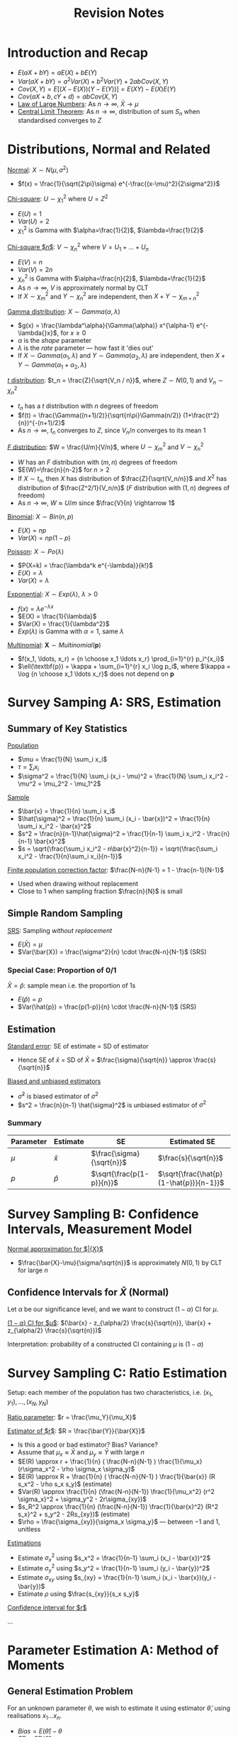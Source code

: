 #+TITLE: Revision Notes
#+LATEX_HEADER: \usepackage{indentfirst}
#+LATEX_HEADER: \usepackage{parskip}  \setlength{\parindent}{15pt}
#+LATEX_HEADER: \usepackage{sectsty}  \setcounter{secnumdepth}{2}
#+LATEX_HEADER: \usepackage[margin=0.5in]{geometry}
#+LATEX_HEADER: \usepackage[outputdir=Output]{minted}
#+OPTIONS: toc:nil author:nil date:nil title:nil

* Introduction and Recap

- $E(aX + bY) = aE(X) + bE(Y)$
- $Var(aX + bY) = a^2 Var(X) + b^2 Var(Y) + 2ab Cov(X,Y)$
- $Cov(X, Y) = E[(X-E(X))(Y-E(Y))] = E(XY) - E(X)E(Y)$
- $Cov(aX + b, cY + d) = ab Cov(X, Y)$
- _Law of Large Numbers_: As $n\rightarrow{}\infty$, $\bar{X} \rightarrow \mu$
- _Central Limit Theorem_: As $n\rightarrow{}\infty$, distribution of sum $S_n$ when standardised converges to $Z$

* Distributions, Normal and Related

_Normal_: $X \sim N(\mu, \sigma^2)$
- $f(x) = \frac{1}{\sqrt{2\pi}\sigma} e^{-\frac{(x-\mu)^2}{2\sigma^2}}$

_Chi-square_: $U \sim \chi_1^2$ where $U = Z^2$
- $E(U) = 1$
- $Var(U) = 2$
- $\chi_1^2$ is Gamma with $\alpha=\frac{1}{2}$, $\lambda=\frac{1}{2}$

_Chi-square $n$_: $V \sim \chi_n^2$ where $V = U_1 + \ldots + U_n$
- $E(V) = n$
- $Var(V) = 2n$
- $\chi_{n}^{2}$ is Gamma with $\alpha=\frac{n}{2}$, $\lambda=\frac{1}{2}$
- As $n\rightarrow\infty{}$, $V$ is approximately normal by CLT
- If $X \sim{} \chi_{m}^2$ and $Y \sim{} \chi_{n}^2$ are independent, then $X+Y \sim{} \chi_{m+n}^2$

_Gamma distribution_: $X \sim Gamma(\alpha, \lambda)$
- $g(x) = \frac{\lambda^\alpha}{\Gamma(\alpha)} x^{\alpha-1} e^{-\lambda{}x}$, for $x\ge{}0$
- $\alpha$ is the /shape/ parameter
- $\lambda$ is the /rate/ parameter --- how fast it 'dies out'
- If $X \sim{} Gamma(\alpha_1, \lambda)$ and $Y \sim{} Gamma(\alpha_2, \lambda)$ are independent, then $X+Y \sim{} Gamma(\alpha_1 + \alpha_2, \lambda)$

_$t$ distribution_: $t_n = \frac{Z}{\sqrt{V_n / n}}$, where $Z\sim{}N(0,1)$ and $V_n \sim{} \chi_{n}^2$
- $t_n$ has a $t$ distribution with $n$ degrees of freedom
- $f(t) = \frac{\Gamma((n+1)/2)}{\sqrt{n\pi}\Gamma(n/2)} (1+\frac{t^2}{n})^{-(n+1)/2}$
- As $n\rightarrow{}\infty$, $t_n$ converges to $Z$, since $V_n/n$ converges to its mean $1$

_$F$ distribution_: $W = \frac{U/m}{V/n}$, where $U\sim{}\chi_{m}^2$ and $V\sim{}\chi_{n}^2$
- $W$ has an $F$ distribution with $(m,n)$ degrees of freedom
- $E(W)=\frac{n}{n-2}$ for $n>2$
- If $X\sim{}t_n$, then $X$ has distribution of $\frac{Z}{\sqrt{V_n/n}}$ and $X^2$ has distribution of $\frac{Z^2/1}{V_n/n}$ ($F$ distribution with $(1,n)$ degrees of freedom)
- As $n\rightarrow\infty$, $W \approx U/m$ since $\frac{V}{n} \rightarrow 1$

_Binomial_: $X \sim Bin(n, p)$
- $E(X) = np$
- $Var(X) = np(1-p)$

_Poisson_: $X \sim Po(\lambda)$
- $P(X=k) = \frac{\lambda^k e^{-\lambda}}{k!}$
- $E(X) = \lambda$
- $Var(X) = \lambda$

_Exponential_: $X \sim Exp(\lambda)$, $\lambda>0$
- $f(x) = \lambda{}e^{-\lambda{}x}$
- $E(X) = \frac{1}{\lambda}$
- $Var(X) = \frac{1}{\lambda^2}$
- $Exp(\lambda)$ is Gamma with $\alpha=1$, same $\lambda$

_Multinomial_: $\pmb{X} \sim Multinomial(\pmb{p})$
- $f(x_1, \ldots, x_r) = {n \choose x_1 \ldots x_r} \prod_{i=1}^{r} p_i^{x_i}$
- $\ell(\textbf{p}) = \kappa + \sum_{i=1}^{r} x_i \log p_i$, where $\kappa = \log {n \choose x_1 \ldots x_r}$ does not depend on $\textbf{p}$

* Survey Samping A: SRS, Estimation

** Summary of Key Statistics

_Population_
- $\mu = \frac{1}{N} \sum_i x_i$
- $\tau = \sum_i x_i$
- $\sigma^2 = \frac{1}{N} \sum_i (x_i - \mu)^2 = \frac{1}{N} \sum_i x_i^2 - \mu^2 = \mu_2^2 - \mu_1^2$

_Sample_
- $\bar{x} = \frac{1}{n} \sum_i x_i$
- $\hat{\sigma}^2 = \frac{1}{n} \sum_i (x_i - \bar{x})^2 = \frac{1}{n} \sum_i x_i^2 - \bar{x}^2$
- $s^2 = \frac{n}{n-1}\hat{\sigma}^2 = \frac{1}{n-1} \sum_i x_i^2 - \frac{n}{n-1} \bar{x}^2$
- $s = \sqrt{\frac{\sum_i x_i^2 - n\bar{x}^2}{n-1}} = \sqrt{\frac{\sum_i x_i^2 - \frac{1}{n}\sum_i x_i}{n-1}}$

_Finite population correction factor_: $\frac{N-n}{N-1} = 1 - \frac{n-1}{N-1}$
- Used when drawing without replacement
- Close to 1 when sampling fraction $\frac{n}{N}$ is small

** Simple Random Sampling

_SRS_: Sampling /without replacement/
- $E(\bar{X}) = \mu$
- $Var(\bar{X}) = \frac{\sigma^2}{n} \cdot \frac{N-n}{N-1}$ (SRS)

*** Special Case: Proportion of 0/1

$\bar{X} = \hat{p}$: sample mean i.e. the proportion of 1s
- $E(\hat{p}) = p$
- $Var(\hat{p}) = \frac{p(1-p)}{n} \cdot \frac{N-n}{N-1}$ (SRS)

** Estimation

_Standard error_: SE of estimate = SD of estimator
- Hence SE of $\bar{x}$ = SD of $\bar{X}$ = $\frac{\sigma}{\sqrt{n}} \approx \frac{s}{\sqrt{n}}$

_Biased and unbiased estimators_
- $\hat{\sigma}^2$ is biased estimator of $\sigma^2$
- $s^2 = \frac{n}{n-1} \hat{\sigma}^2$ is unbiased estimator of $\sigma^2$

*** Summary

| Parameter | Estimate  | SE                        | Estimated SE                            |
|-----------+-----------+---------------------------+-----------------------------------------|
| $\mu$       | $\bar{x}$ | $\frac{\sigma}{\sqrt{n}}$      | $\frac{s}{\sqrt{n}}$                    |
| $p$       | $\hat{p}$ | $\sqrt{\frac{p(1-p)}{n}}$ | $\sqrt{\frac{\hat{p}(1-\hat{p})}{n-1}}$ |

* Survey Sampling B: Confidence Intervals, Measurement Model

_Normal approximation for $\bar{X}$_
- $\frac{\bar{X}-\mu}{\sigma/\sqrt{n}}$ is approximately $N(0,1)$ by CLT for large $n$

** Confidence Intervals for $\bar{X}$ (Normal)

Let $\alpha$ be our significance level, and we want to construct $(1-\alpha)$ CI for $\mu$.

_$(1-\alpha)$ CI for $\mu$_: $(\bar{x} - z_{\alpha/2} \frac{s}{\sqrt{n}}, \bar{x} + z_{\alpha/2} \frac{s}{\sqrt{n}})$

Interpretation: probability of a constructed CI containing $\mu$ is $(1-\alpha)$

* Survey Sampling C: Ratio Estimation

Setup: each member of the population has two characteristics, i.e. $(x_1, y_1), \ldots, (x_N, y_N)$

_Ratio parameter_: $r = \frac{\mu_Y}{\mu_X}$

_Estimator of $r$_: $R = \frac{\bar{Y}}{\bar{X}}$
- Is this a good or bad estimator? Bias? Variance?
- Assume that $\mu_x \approx \bar{X}$ and $\mu_y \approx \bar{Y}$ with large $n$
- $E(R) \approx r + \frac{1}{n} ( \frac{N-n}{N-1} ) \frac{1}{\mu_x} (r\sigma_x^2 - \rho \sigma_x \sigma_y)$
- $E(R) \approx R + \frac{1}{n} ( \frac{N-n}{N-1} ) \frac{1}{\bar{x}} (R s_x^2 - \rho s_x s_y)$ (estimate)
- $Var(R) \approx \frac{1}{n} (\frac{N-n}{N-1}) \frac{1}{\mu_x^2} (r^2 \sigma_x}^2 + \sigma_y^2 - 2r\sigma_{xy})$
- $s_R^2 \approx \frac{1}{n} (\frac{N-n}{N-1}) \frac{1}{\bar{x}^2} (R^2 s_x}^2 + s_y^2 - 2Rs_{xy})$ (estimate)
- $\rho = \frac{\sigma_{xy}}{\sigma_x \sigma_y}$ --- between $-1$ and $1$, unitless

_Estimations_
- Estimate $\sigma_x^2$ using $s_x^2 = \frac{1}{n-1} \sum_i (x_i - \bar{x})^2$
- Estimate $\sigma_y^2$ using $s_y^2 = \frac{1}{n-1} \sum_i (y_i - \bar{y})^2$
- Estimate $\sigma_{xy}$ using $s_{xy} = \frac{1}{n-1} \sum_i (x_i - \bar{x})(y_i - \bar{y})$
- Estimate $\rho$ using $\frac{s_{xy}}{s_x s_y}$

_Confidence interval for $r$_

\ldots

* Parameter Estimation A: Method of Moments

** General Estimation Problem

For an unknown parameter $\theta$,
we wish to estimate it using estimator $\hat{\theta}$, using realisations $x_1 \ldots x_n$.
- $Bias = E(\hat{\theta}) - \theta$
- $SE = SD(\hat{\theta})$
- $MSE = E(\hat{\theta}-\theta)^2 = SE^2 + Bias^2$

\begin{align*}
MSE &= E(\hat{\theta}-\theta)^2 \\
&= E \left( (\hat{\theta} - E(\hat{\theta})) - (\theta - E(\hat{\theta})) \right)^2 \\
&= E \left( \hat{\theta} - E(\hat{\theta}) \right)^2 + \left(\theta - E(\hat{\theta}) \right)^2 - 0 \\
&= SE^2 + Bias^2
\end{align*}

** Consistent Estimators

Estimator $\hat{\theta}$ is /consistent/ if as $n \rightarrow \infty$, $\hat{\theta} \rightarrow \theta$,
i.e. it converges towards what it's trying to estimate as sample size increases

** Method of Moments

MOM estimators may be biased or unbiased, but are generally consistent
- $\mu_k = E(X^k)$, i.e. /k/-th moment of $X$
- Estimated by $\hat{\mu}_k = \frac{1}{n} \sum_{i=1}^{n} x_i^k$

_MOM_:
1. Express $\mu_k$ in terms of parameters $\theta$: can use common knowledge, density function, etc.
2. Rearrange the equations to express $\theta$ in terms of $\mu_k$.
3. Finally, you can express MOM estimator $\hat{\theta}$ in terms of $\hat{\mu}_k$, by substituting $\mu_k$ with its estimator $\hat{\mu}_k$.

** Example: Poisson

Let $X_i \sim Po(\lambda)$, $\theta=\lambda$
- _Step 1_: we know that $\mu_1 = \lambda$
- _Step 2_: we rearrange to get $\lambda = \mu_1$
- _Step 3_: we estimate to get $\hat{\lambda} = \hat{\mu}_1 = \bar{X}$

** Example: Normal

Let $X_i \sim N(\mu, \sigma^2)$, $\theta=(\mu, \sigma^2)$

- _Step 1_: we know that $\mu_1 = \mu$ and $\mu_2 = \sigma^2 + \mu^2$
- _Step 2_: we rearrange to get $\mu = \mu_1$, and $\sigma^2 = \mu_2 - \mu_1^2$
- _Step 3_: we estimate to get $\hat{\mu} = \hat{\mu}_1 = \bar{X}$, and $\hat{\sigma}^2 = \frac{1}{n} \sum_i X_i^2 - (\bar{X})^2 = \frac{1}{n} \sum_i (X_i - \bar{X})^2$ (last step why?)

** Example: Gamma

Let $X_i \sim Gamma(\lambda, \alpha)$, $\theta=(\lambda, \alpha)$, $f(x) = \frac{\lambda^\alpha}{\Gamma(\alpha)} x^{\alpha-1} e^{-\lambda{}x}$
- _Step 1_: we know that $\mu_1 = \frac{\alpha}{\lambda}$ and $\mu_2 = \frac{\alpha(\alpha+1)}{\lambda^2}$
- _Step 2_: we rearrange to get $\lambda = \frac{\mu_1}{\mu_2 - \mu_1^2}$, and $\alpha = \frac{\mu_1^2}{\mu_2 - \mu_1^2}$
- _Step 3_: we estimate to get $\hat{\lambda} = \frac{\hat{\mu}_1}{\hat{\mu}_2 - \hat{\mu}_1^2} = \frac{\bar{X}}{\hat{\sigma}^2}$, $\hat{\alpha} = \frac{\hat{\mu}_1^2}{\hat{\mu}_2 - \hat{\mu}_1^2} = \frac{\bar{X}^2}{\hat{\sigma}^2}$

** Example: Angular Distribution

Let $X$ be such that $f(x) = \frac{1+\alpha{}x}{2}$ where $x\in{}[-1, 1]$ and $\alpha\in{}[-1,1]$ is unknown parameter
- _Step 1_: we derive $\mu_1 = \int_{-1}^{1} x \cdot \frac{1+\alpha{}x}{2} = \frac{\alpha}{3}$
- _Step 2_: we rearrange to get $\alpha = 3\mu_1$
- _Step 3_: we estimate to get $\hat{\alpha} = 3\hat{\mu}_1 = 3\bar{X}$

* Parameter Estimation B: Bootstrap and Monte Carlo

_Bootstrap approximation_: suppose estimate of $\hat{\theta}$ is actual value of $\theta$.

_Monte Carlo approximation_: use a large sample to approximate an expectation or SD.

** Bootstrap and Monte Carlo

_Purpose_: approximate the /bias/ and /SE/ of our estimates, when there's no closed form way to approximate it
- Suppose we have our estimate of $\theta$ using $\hat{\theta} = 1.67$
- Bootstrap approximation:
  - $Bias(1.67) = E_\theta(\hat{\theta}) - \theta \approx E_{1.67}(\hat{1.67}) - 1.67$
  - $SE(1.67) = SD_{\theta}(\hat{\theta}) \approx SD_{1.67}(\hat{1.67})$
- Generate (perhaps) 10,000 realisations for $\hat{1.67}$, each time using $n$ samples
- Monte Carlo approximation:
  - $E_{1.67}(\hat{1.67}) - 1.67 \approx 0.09$
  - $SD_{1.67}(\hat{1.67}) \approx 0.35$
- Hence we estimate $\theta$ to be $1.67-0.09 \pm 0.35$
- To recap:
  - $Bias(1.67) = E(\hat{\theta}) - \theta \approx E(\hat{1.67}) - 1.67 \ \text{(by Bootstrap)} \approx 0.09 \ \text{(by Monte Carlo)}$
  - $SE(1.67) = SD(\hat{\theta}) \approx SD(\hat{1.67}) \ \text{(by Bootstrap)} \approx 0.35 \ \text{(by Monte Carlo)}$

* Parameter Estimation C: Maximum Likelihood

ML similarly gives consistent estimators,
and have the smallest SE among all consistent estimators
(asymptotically the most efficient)

_Likelihood function_: likelihood of $\theta$ is given as a function of the given data
- Likelihood function: $L(\theta) = \prod_{i=1}^{n} f(x_i|\theta)$
- Loglikelihood function: $\ell(\theta) = \sum_{i=1}^{n} \log f(x_i|\theta)$
- Random likelihood function: $L(\theta) = \prod_{i=1}^{n} f(X_i|\theta)$
- Random loglikelihood function: $\ell(\theta) = \sum_{i=1}^{n} \log f(X_i|\theta)$

** ML method

ML estimator $\hat{\theta}_0$ is the value that maximises the likelihood function $L(\theta)$,
or equivalently the loglikelihood function $\ell(\theta)$.

One way to find $\hat{\theta}$ is to set $\ell(\hat{\theta}) = 0$, and confirm $\ell''(\theta) < 0$ at that value of $\hat{\theta}$.
But alternatively, there are other ways too (e.g. if $L(\theta) = \theta(1-\theta)$, then obviously $\hat{\theta} = \frac{1}{2}$, no need to find loglikelihood nor differentiate).

_ML_:
1. Find the loglikelihood function $\ell(\theta)$
2. Find its derivatives $\ell'(\theta)$ and $\ell''(\theta)$
3. Maximize the loglikelihood function by setting $\ell'(\hat{\theta})=0$ and deriving the value of $\hat{\theta}$
4. Confirm it is a maximum with $\ell''(\hat{\theta}) < 0$

Tip: with loglikelihood function $\ell(\theta)$,
you don't always have to find a fully closed form expression for it.
It can be something like $\ell(\theta) = \kappa + \log \frac{x_1}{\theta} + \log \frac{x_2}{1-\theta}$,
and the constant will go away when differentiating.

Note: if your $\theta$ is a vector, e.g. $\theta = (\mu, \sigma^2)$,
then the derivatives have to be of form $\frac{d\ell}{d\mu}(\hat{\mu}, \hat{\sigma}^2)$ and $\frac{d\ell}{d\sigma^2}(\hat{\mu}, \hat{\sigma}^2)$

** Confidence Intervals based on MLE

If $n$ is large, then MLEs are asymptotically normal (by CLT),
so we can construct approximate CIs

*** Normal Case

In the normal case, we can have /exact/ CIs
- MLE for $\mu$ is $\bar{X}$
- MLE for $\sigma$ is $\hat{\sigma}^2$
- CI for $\mu$ is $(\bar{x} - t_{n-1,\alpha/2} \frac{s}{\sqrt{n}}, \bar{x} + t_{n-1, \alpha/2} \frac{s}{\sqrt{n}})$
- CI for $\sigma^2$ is $( \frac{n\hat{\sigma}^2}{\chi_{n-1, \alpha/2}^2}, \frac{n\hat{\sigma}^2}{\chi_{n-1, 1-\alpha/2}^2})$, since $\frac{n\hat{\sigma^2}}{\sigma^2} \sim \chi_{n-1}^2$

How to find exact SE of $\bar{X}$ estimate?
- $Var(\bar{X}) = \frac{\sigma^2}{n}$
- $SD(\bar{X}) = \frac{\sigma}{\sqrt{n}}$
- Then can approximate $\sigma$ with $s$ (or $\hat{\sigma}$) using bootstrap

How to find exact SE of $\hat{\sigma}^2$ estimate?
- $Var(\hat{\sigma}^2) = \frac{\sigma^4}{n^2} Var(\frac{n\hat{\sigma}^2}{\sigma^2}) = \frac{\sigma^4}{n^2} \cdot 2(n-1)$
- $SD(\hat{\sigma}^2) = \frac{\sigma^2}{n} \cdot \sqrt{2(n-1)}$
- Then can approximate $\sigma^2$ with $\hat{\sigma}^2$ using bootstrap

* Fisher Information

_Fisher information matrix_: $p \times p$ matrix, where $\theta \in \Theta \subset \mathbb{R}^p$
- $I(\theta) = - \int_{-\infty}^{\infty} \left[ \frac{\partial}{\partial{}\theta^2} \log f(x|\theta) \right] f(x|\theta) dx$
- $I_{ij}(\theta) = - \int_{-\infty}^{\infty} \left[ \frac{\partial^2}{\partial{}\theta_i \partial{}\theta_j} \log f(x|\theta) \right] f(x|\theta) \ dx$
- $I(\theta) = -E \left[ \frac{\partial^2}{\partial{}\theta^2} \log f(X|\theta) \right]$, where $X$ has density $f(x|\theta)$

_Interpretation_: $I(\theta)$ indicates amount of information about $\theta$ in /one/ sample of $X \sim f(x|\theta)$
- If you have $n$ independent samples, then the amount of information is just $nI(\theta)$ (by linearity of expectation)

_How to find Fisher Information (note: one sample of $X$ only!)_
1. Find random logdensity $\log f(X|\theta)$
2. Differentiate w.r.t. $\theta$ to get $\frac{\partial}{\partial{}\theta} \log f(X|\theta)$
3. Differentiate w.r.t. $\theta$ to get $\frac{\partial^2}{\partial{}\theta^2} \log f(X|\theta)$
4. Take negative expectation to get $I(\theta) = -E \left[ \frac{\partial^2}{\partial{}\theta^2} \log f(X|\theta) \right]$

_Fisher Information and Variance_

| Distribution       | Parameter  | MLE                           | Variance                                                                        |
|--------------------+------------+-------------------------------+---------------------------------------------------------------------------------|
| $Po(\lambda)$            | $\lambda$        | $X$                           | $\lambda$                                                                             |
| $Ber(p)$           | $p$        | $X$                           | $p(1-p)$                                                                        |
| $Bin(n,p)$         | $p$        | $\frac{X}{n}$                 | $\frac{p(1-p)}{n}$                                                              |
| $HWE \ Trinom$     | $\theta$        | $\frac{X_2+2X_3}{2n}$           | $\frac{\theta(1-\theta)}{2n}$                                                             |
| $General \ Trinom$ | $(p_1, p_2)$ | $(\frac{X_1}{n},\frac{X_2}{n})$ | $\frac{1}{n}\begin{bmatrix}p_1(1-p_1) & -p_1 p_2 \\ -p_1 p_2 & p_2(1-p_2)\end{bmatrix}$ |

In these cases, sample size = 1. Note that in these cases, $Var(\hat{\theta}) = I(\theta)^{-1}$ --- the larger the information, the smaller the variance. (But in general, this equality is not true)

(\star) Recall that $A = \begin{bmatrix} a & b \\ c & d \end{bmatrix} \Leftrightarrow A^{-1} = \frac{1}{ad-bc} \begin{bmatrix} d & -b \\ -c & a \end{bmatrix}$

* Large Sample Theory for MLE

MLEs are /consistent/, i.e. converges to what it's trying to estimate as $n\rightarrow{}\infty$

_Asymptotic normality of MLE_: $\hat{\theta} \sim N\left(\theta, \frac{I(\theta)^{-1}}{n}\right)$ approxiately for large $n$

_Approximate SE_: $SE(\hat{\theta}) \ \text{(estimate)} \ = SD(\hat{\theta}) \approx \sqrt{\frac{I(\theta)^{-1}}{n}} \ \text{(for large } n \text{)} \approx \sqrt{\frac{I(\hat{\theta})^{-1}}{n}} \ \text{(bootstrap)}$

_Approximate $(1-\alpha)$ CI_: $\left( \hat{\theta} - z_{\alpha/2} \sqrt{\frac{I(\hat{\theta})^{-1}}{n}}, \hat{\theta} + z_{\alpha/2} \sqrt{\frac{I(\hat{\theta})^{-1}}{n}}  \right)$ for large $n$

* Efficiency

We only ever talk about efficiency (how good an estimator is) for /unbiased/ estimators.
It makes no sense to talk about efficiency for biased estimators in general.

** Cramer-Rao Lower Bound

_Theorem_: If $\hat{\theta}$ is /unbiased/, then for every $\theta \in \Theta$, $Var(\hat{\theta}) \ge \frac{I(\theta)^{-1}}{n}$

_Cramer-Rao lower bound (CRLB)_:
$\frac{I(\theta)^{-1}}{n}$ is the best (i.e. lowest) variance you can ask from any unbiased estimator.
No unbiased estimator can do better than this.

** Efficiency

_Efficient_: $\hat{\theta}$ is /efficient/ if $Var(\hat{\theta}) = \frac{I(\theta)^{-1}}{n}$ for every $\theta\in{}\Theta$

_Efficiency_: $Eff(\hat{\theta}) = \frac{I(\theta)^{-1}/n}{Var(\hat{\theta})}$. Efficiency is always $\le{}1$.

_Efficiency of ML estimators_:
By asymptotic normality theorem, when $n$ is large,
ML estimators $\hat{\theta}$ are /unbiased/ with variance $\frac{I(\theta)^{-1}}{n}$.
Hence ML estimators are efficient when $n$ is large.

_Relative efficiency_: 
- $Eff(\tilde{\theta}, \hat{\theta}) = \frac{Var(\hat{\theta})}{Var(\tilde{\theta})}$ --- allows for comparison without knowing the exact Fisher information
- $Eff(\tilde{\theta}, \hat{\theta}) = Eff(\tilde{\theta})$ if $\hat{\theta}$ is efficient
- If relative efficiency $>1$, then the first estimator $\tilde{\theta}$ is more efficient;
otherwise the second estimator $\hat{\theta}$ is more efficient

_Efficiency of consistent estimators_
- $Eff(\hat{\theta}) = \frac{I(\theta)^{-1}/n}{Var(\hat{\theta})}$
- $Eff(\tilde{\theta}, \hat{\theta}) = \frac{Var(\hat{\theta})}{Var(\tilde{\theta})}$
- (\star) Now it is possible for $Eff(\hat{\theta}) > 1$ for some values of $n$

** Bias-Variance Tradeoff

- For an estimator to have lower variance than CRLB, it has to "pay" in terms of bias
- For an estimator to be unbiased, it has to "pay" in terms of variance

** Choice of Estimator

How should we choose between estimators (e.g. MOM vs ML estimator)? What is the most important criteria?
- One approach: choose the one the lowest $MSE = E(\hat{\theta}-\theta)^2 = Var(\hat{\theta}) + (E(\hat{\theta})-\theta)^2 = SE^2 + bias^2$
- Since $MSE = SE^2 + bias^2$, choosing smaller MSE means reducing SE and bias in some way
- But not always: sometimes, /unbiased/ estimators are the most important

* Sufficiency

** Sufficiency and Factorisation Theorem

_Sufficiency_:
$T$ is /sufficient/ for $\theta$ if the conditional distribution is the same across $\theta\in{}\Theta$,
i.e. conditional distibution of $\pmb{X}$ does not depend on $\theta$ for all possible values of $T=t$

$T$ is /sufficient/ for $\theta$ \leftrightarrow there is a function $q(\pmb{x})$ such that for every $\theta\in{}\Theta$ and $t$,
$$f_{\theta}(\pmb{X} = \pmb{x} \ | \ T = t) = q(\pmb{x}), \ \pmb{x} \in S_t$$ (i.e. conditional distribution doesn't depend on $\theta$, only $\pmb{x}$)

_Factorisation Theorem_:
$T$ is /sufficient/ for $\theta$ \leftrightarrow there exist functions $g(t, \theta)$ and $h(\pmb{x})$ such that
for every $\theta\in{}\Theta$ and $t$, $f_{\theta}(\pmb{x}) = g(T(\pmb{x}), \theta) \cdot h(\pmb{x})$ for all possible $\pmb{x}$

(\star) Again, $f_{\theta}(\pmb{x}) = g(T(\pmb{x}), \theta) \cdot h(\pmb{x})$

_Examples of Factorisation_:
- Bernoulli: $f(\pmb{x}) = f(x_1, \dots, x_n) = p^{\sum_i x_i} (1-p)^{n - \sum_i x_i}$, so $T = \sum_i X_i$ is sufficient
- Poisson: $f(\pmb{x}) = f(x_1, \ldots, x_n) = (e^{-n\lambda} \lambda^{\sum_i x_i}) \cdot \frac{1}{\prod_i x_i!}$, so $T = \sum_i X_i$ is sufficient
- Normal: $f(\pmb{x}) = f(x_1, \ldots, x_n) = \left(\frac{1}{\sqrt{2n}\sigma}\right)^n e^{\frac{\mu}{\sigma} \sum_i x_i - \frac{n\mu^2}{2\sigma^2}} e^{-\frac{1}{2\sigma^2} \sum_i x_i^2}$, so $T = (\sum_i X_i, \sum_i X_i^2)$ is sufficient

_Intuition_:
$T$ is /sufficient/ if it can be used to /summarize/ our samples $\pmb{X}$,
in a way that does not lose any information in our estimation of $\theta$.
E.g. Summing $n$ IID Bernoullis loses no information in estimating parameter $p$

** Conditional Expectations

_Important facts_
1. $E(Y) = E[E(Y|X)]$
2. $Var(Y) = Var[E(Y|X)] + E[Var(Y|X)]$

** Rao-Blackwell Theorem

Take old estimator $\hat{\theta}$, and some sufficient statistic $T$.
Define $\tilde{\theta} = E(\hat{\theta}|T)$.
Then $\tilde{\theta}$ is a superior estimator with smaller MSE:
$E(\tilde{\theta}-\theta)^2 \le E(\hat{\theta}-\theta)^2$

* Hypothesis Testing

_Size and power_
- Size: $P(\text{reject } H_0 \text{ under } H_0)$ --- want this to be small
- Power: $P(\text{reject } H_0 \text{ under } H_1)$ --- want this to be large

_Neyman-Pearson approach: control size, maximise power_
- Among tests with size $\le \alpha$, choose the /most powerful/ test

_Likelihood ratio test_
- _Likelihood ratio_: $\Lambda(\pmb{x}) = \frac{\prod_i f_0(x_i)}{\prod_i f_1(x_i)} = \frac{f_0(x_1) \cdot \ldots \cdot f_0(x_n)}{f_1(x_1) \cdot \ldots \cdot f_1(x_n)}$
- _Generalised likelihood ratio_: $\Lambda = \frac{\max_{\theta\in{}\omega_0} L(\theta)}{\max_{\theta\in{}\Omega} L(\theta)}$ where $\omega_0 = \{\mu \ | \ \mu \text{ as in } H_0\}$ and $\Omega = \omega_0 \cup \omega_1$
- Let critical regions be of form $\{\pmb{x} \ | \ \Lambda(\pmb{x}) < c\}$, where $c>0$

_Neyman-Pearson lemma_
- Most powerful test among tests with size $\le \alpha$: has critical region $\{\pmb{x} \ | \ \Lambda(\pmb{x}) < c_\alpha\}$
- i.e. likelihood ratio test is the most powerful test
- Neyman-Pearson lemma gives a recipe for the /most powerful/ test of size $\le{}\alpha$ in the case of /simple/ null and alternative hypotheses,
and the /uniformly most powerful/ test in some cases of /composite/ alternative hypotheses, but not in general

** Pearson's Chi-Squared Statistic

$X^2 = \sum_i \frac{(O_i - E_i)^2}{E_i}$
- $O_i$: number of observations of type $i$
- $E_i$: expected number of observations of type $i$

_Pearson's Chi-Squared Test_:
- Rejection region: $X^2 > \chi_{k,\alpha}^2$ where $k$ is the number of degrees of freedom

* Comparing Two Samples: Independent Samples

_Setup_: $X$ and $Y$ values are independent, i.e. $X_i$ and $Y_i$ separately
- Assume independence, i.e. all $X_i$ and $Y_i$ are independent

_Test $H_0: \mu_X - \mu_Y = d$_

** Normal Theory: Same Variance $\sigma^2$

*** If $\sigma^2$ is known

Perform $Z$ test
- Test statistic: $Z = \frac{\bar{X}-\bar{Y} - (\mu_X-\mu_Y)}{\sigma \sqrt{\frac{1}{n} + \frac{1}{m}}}$
- SE of test statistic: $\sigma \sqrt{\frac{1}{n} + \frac{1}{m}}$
- Reject $H_0$ when $|Z| > z_{\alpha/2}$ (two-tailed)
- $(1-\alpha)$ CI: $(\bar{X}-\bar{Y}) \pm z_{\alpha/2} \cdot \sigma \sqrt{\frac{1}{n} + \frac{1}{m}}$ (two-tailed)

*** If $\sigma^2$ is unknown

Estimate $\sigma^2$ using /pooled sample variance/ $s_p^2$, an unbiased estimator
- $s_x^2 = \frac{1}{n-1} \sum_i (X_i - \bar{X})^2$
- $s_y^2 = \frac{1}{m-1} \sum_i (Y_i - \bar{Y})^2$
- $s_p^2 = \frac{(n-1)s_x^2 + (m-1)s_y^2}{m+n-2}$ --- follows $\chi_{m+n-2}^2$ distribution

Perform $T$ test
- /t/-statistic: $t = \frac{\bar{X}-\bar{Y} - (\mu_X-\mu_Y)}{s_p \sqrt{\frac{1}{n} + \frac{1}{m}}}$ --- $t$ distribution with $m+n-2$ DOF
- SE of /t/-statistic: $\sigma \sqrt{\frac{1}{n} + \frac{1}{m}} \approx s_p \sqrt{\frac{1}{n} + \frac{1}{m}}$
- Reject $H_0$ when /t/-statistic > $t_{m+n-2, \alpha/2}$ (two-tailed)
- $(1-\alpha)$ CI: $(\bar{X}-\bar{Y}) \pm t_{m+n-2, \alpha/2} \cdot s_p \sqrt{\frac{1}{n} + \frac{1}{m}}$ (two-tailed)
- (Note: with large $n$ and $m$, approximately normal so just perform $Z$ test)

** Normal Theory: Different Variance $\sigma_X^2$ and $\sigma_Y^2$

*** If $\sigma_X^2$ and $\sigma_Y^2$ are known

$Var(\bar{X}-\bar{Y}) = \frac{\sigma_X^2}{n} + \frac{\sigma_Y^2}{m}$

$Z = \frac{\bar{X}-\bar{Y}-(\mu_X-\mu_Y)}{\sqrt{\frac{\sigma_X^2}{n} + \frac{\sigma_Y^2}{n}}}$, still standard normal

*** If $\sigma_X^2$ and $\sigma_Y^2$ are unknown

Estimate them with $s_X^2$ and $s_Y^2$

$t = \frac{\bar{X}-\bar{Y}-(\mu_X-\mu_Y)}{\sqrt{\frac{s^2}{n} + \frac{s^2}{n}}}$, approximately /t/-distributed with DOF $df$
- $df = \frac{(a+b)^2}{\frac{a^2}{n-1} + \frac{b^2}{m-1}}$, where $a = \frac{s_X^2}{n}$, $b=\frac{s_Y^2}{n}$

** Non-Parametric Test: Mann-Whitney (Wilcoxon) Test

_Idea_: under $H_0$, the ranks should be uniformly distributed,
so rank sums should not be too small or too large.
- _Data_: Let $(Z_1, \ldots, Z_{m+n})$ be the pooled sample of $X$ and $Y$ values, and assume the values are distinct.
  - If there are tied values, assign them the /average/ of the ranks
- _Rank_: Let $Rank(Z) = i$ if $Z$ has /i/-th /smallest/ value within the pooled sample
- _Rank sum_: let $T_X = \sum_{i=1}^{n} Rank(X_i)$, let $T_Y = \sum_{i=1}^{m} Rank(Y_i)$
  - Note that $T_X + T_Y = \sum_{i=1}^{m+n} i = \frac{(m+n)(m+n+1)}{2}$ is fixed
  - Take the smaller sample of size $n_1 = min(m,n)$, and compute sum of ranks $R$ from that.
- Let $R' = n_1(m+n+1)-R$
- Let $R^* = min(R, R')$
- Reject $H_0: F=G$ if $R^*$ is too small

* Comparing Two Samples: Paired Samples

_Setup_: $X$ and $Y$ values are paired up, i.e. $(X_i, Y_i)$
- Assume independence, i.e. $(X_i, Y_i)$ and $(X_j, Y_j)$ are independent
- Let $D_i = Y_i - X_i$

_Test $H_0: \mu_D = d$_

** Normal Theory

Perform $T$ test
- /t/-statistic $t = \frac{\bar{D}-d}{s_D/\sqrt{n}}}$, where $\bar{D}$ is sample mean and $s_D^2$ is sample variance
- Reject $H_0$ when $|t| > t_{n-1, \alpha/2}$ (two-tailed test)
- $(1-\alpha)$ CI: $\bar{D} \pm t_{n-1, \alpha/2} \cdot s_D/\sqrt{n}$
- (Note: with large $n$, approximately normal so just perform $Z$ test)

** Non-Parametric Test: Wilcoxon Signed-Rank Test

_Idea_: under $H_0$, distribution of $D_i$ is symmetrically distributed around 0
- _Data_: Let $D_1, \ldots, D_n$ be the sample of differences
- _Rank_: Let $Rank(D) = i$ if $D$ has /i/-th smallest absolute value in the sample
- _Rank sum_: Let $W_+$ be rank sum among positive $D_i$, let $W_-$ be rank sum among negative $D_i$
  - Note that $W_+ + W_- = 1 + \ldots + n = \frac{n(n+1)}{2}$ is fixed
- Let $W = min(W_+, W_-)$
- Reject $H_0$ if $W$ is too small
